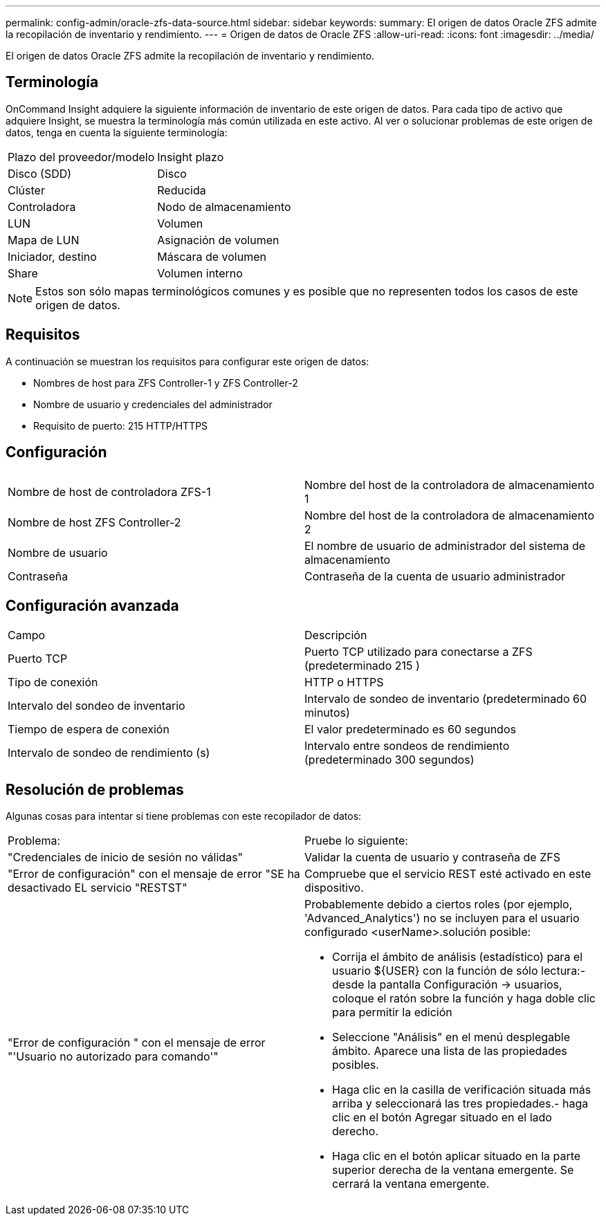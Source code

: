 ---
permalink: config-admin/oracle-zfs-data-source.html 
sidebar: sidebar 
keywords:  
summary: El origen de datos Oracle ZFS admite la recopilación de inventario y rendimiento. 
---
= Origen de datos de Oracle ZFS
:allow-uri-read: 
:icons: font
:imagesdir: ../media/


[role="lead"]
El origen de datos Oracle ZFS admite la recopilación de inventario y rendimiento.



== Terminología

OnCommand Insight adquiere la siguiente información de inventario de este origen de datos. Para cada tipo de activo que adquiere Insight, se muestra la terminología más común utilizada en este activo. Al ver o solucionar problemas de este origen de datos, tenga en cuenta la siguiente terminología:

|===


| Plazo del proveedor/modelo | Insight plazo 


 a| 
Disco (SDD)
 a| 
Disco



 a| 
Clúster
 a| 
Reducida



 a| 
Controladora
 a| 
Nodo de almacenamiento



 a| 
LUN
 a| 
Volumen



 a| 
Mapa de LUN
 a| 
Asignación de volumen



 a| 
Iniciador, destino
 a| 
Máscara de volumen



 a| 
Share
 a| 
Volumen interno

|===
[NOTE]
====
Estos son sólo mapas terminológicos comunes y es posible que no representen todos los casos de este origen de datos.

====


== Requisitos

A continuación se muestran los requisitos para configurar este origen de datos:

* Nombres de host para ZFS Controller-1 y ZFS Controller-2
* Nombre de usuario y credenciales del administrador
* Requisito de puerto: 215 HTTP/HTTPS




== Configuración

|===


|  |  


 a| 
Nombre de host de controladora ZFS-1
 a| 
Nombre del host de la controladora de almacenamiento 1



 a| 
Nombre de host ZFS Controller-2
 a| 
Nombre del host de la controladora de almacenamiento 2



 a| 
Nombre de usuario
 a| 
El nombre de usuario de administrador del sistema de almacenamiento



 a| 
Contraseña
 a| 
Contraseña de la cuenta de usuario administrador

|===


== Configuración avanzada

|===


| Campo | Descripción 


 a| 
Puerto TCP
 a| 
Puerto TCP utilizado para conectarse a ZFS (predeterminado 215 )



 a| 
Tipo de conexión
 a| 
HTTP o HTTPS



 a| 
Intervalo del sondeo de inventario
 a| 
Intervalo de sondeo de inventario (predeterminado 60 minutos)



 a| 
Tiempo de espera de conexión
 a| 
El valor predeterminado es 60 segundos



 a| 
Intervalo de sondeo de rendimiento (s)
 a| 
Intervalo entre sondeos de rendimiento (predeterminado 300 segundos)

|===


== Resolución de problemas

Algunas cosas para intentar si tiene problemas con este recopilador de datos:

|===


| Problema: | Pruebe lo siguiente: 


 a| 
"Credenciales de inicio de sesión no válidas"
 a| 
Validar la cuenta de usuario y contraseña de ZFS



 a| 
"Error de configuración" con el mensaje de error "SE ha desactivado EL servicio "RESTST"
 a| 
Compruebe que el servicio REST esté activado en este dispositivo.



 a| 
"Error de configuración " con el mensaje de error "'Usuario no autorizado para comando'"
 a| 
Probablemente debido a ciertos roles (por ejemplo, 'Advanced_Analytics') no se incluyen para el usuario configurado <userName>.solución posible:

* Corrija el ámbito de análisis (estadístico) para el usuario ${USER} con la función de sólo lectura:- desde la pantalla Configuración → usuarios, coloque el ratón sobre la función y haga doble clic para permitir la edición
* Seleccione "Análisis" en el menú desplegable ámbito. Aparece una lista de las propiedades posibles.
* Haga clic en la casilla de verificación situada más arriba y seleccionará las tres propiedades.- haga clic en el botón Agregar situado en el lado derecho.
* Haga clic en el botón aplicar situado en la parte superior derecha de la ventana emergente. Se cerrará la ventana emergente.


|===